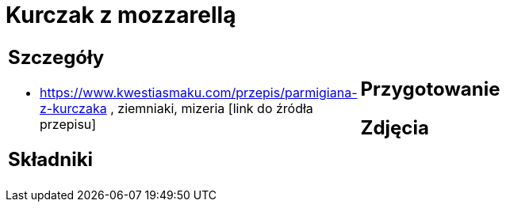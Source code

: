 = Kurczak z mozzarellą

[cols=".<a,.<a"]
[frame=none]
[grid=none]
|===
|
== Szczegóły
* https://www.kwestiasmaku.com/przepis/parmigiana-z-kurczaka , ziemniaki, mizeria [link do źródła przepisu]

== Składniki

|
== Przygotowanie

== Zdjęcia
|===

